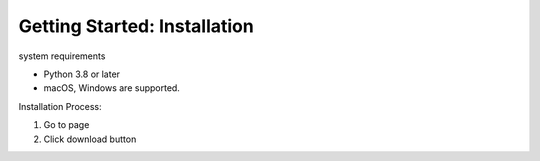 ==============
Getting Started: Installation
==============

system requirements

- Python 3.8 or later
- macOS, Windows are supported.


Installation Process:



1. Go to page
2. Click download button

